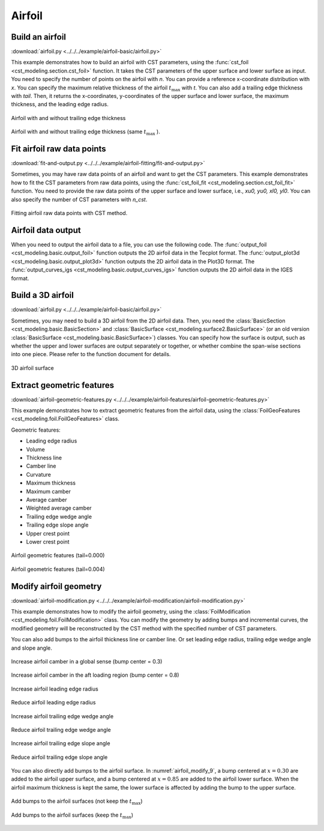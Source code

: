 Airfoil
====================

Build an airfoil
--------------------

:download:`airfoil.py <../../../example/airfoil-basic/airfoil.py>`

This example demonstrates how to build an airfoil with CST parameters,
using the :func:`cst_foil <cst_modeling.section.cst_foil>` function.
It takes the CST parameters of the upper surface and lower surface as input.
You need to specify the number of points on the airfoil with `n`.
You can provide a reference x-coordinate distribution with `x`.
You can specify the maximum relative thickness of the airfoil :math:`t_\text{max}` with `t`.
You can also add a trailing edge thickness with `tail`.
Then, it returns the x-coordinates, y-coordinates of the upper surface and lower surface, 
the maximum thickness, and the leading edge radius.

.. code-block:: python
    :linenos:

    import numpy as np
    from cst_modeling.section import cst_foil

    cst_u = np.array([ 0.118598,  0.118914,  0.155731,  0.136732,  0.209265,  0.148305,  0.193591])
    cst_l = np.array([-0.115514, -0.134195, -0.109145, -0.253206, -0.012220, -0.118463,  0.064100])

    x1, yu1, yl1, tmax1, rLE1 = cst_foil(201, cst_u, cst_l, x=None, t=None, tail=0.0)
    x2, yu2, yl2, tmax2, rLE2 = cst_foil(201, cst_u, cst_l, x=None, t=None, tail=0.004)
    x3, yu3, yl3, tmax3, rLE3 = cst_foil(201, cst_u, cst_l, x=None, t=0.11, tail=0.004)

.. _airfoil_1:
.. figure:: ../../../example/airfoil-basic/cst-airfoil-add-tail.png
    :width: 70 %
    :align: center

    Airfoil with and without trailing edge thickness

.. _airfoil_2:
.. figure:: ../../../example/airfoil-basic/cst-airfoil-add-tail-same-tmax.png
    :width: 70 %
    :align: center

    Airfoil with and without trailing edge thickness (same :math:`t_\text{max}` ).


Fit airfoil raw data points
-----------------------------

:download:`fit-and-output.py <../../../example/airfoil-fitting/fit-and-output.py>`

Sometimes, you may have raw data points of an airfoil and want to get the CST parameters.
This example demonstrates how to fit the CST parameters from raw data points,
using the :func:`cst_foil_fit <cst_modeling.section.cst_foil_fit>` function.
You need to provide the raw data points of the upper surface and lower surface,
i.e., `xu0, yu0, xl0, yl0`. You can also specify the number of CST parameters with `n_cst`.

.. code-block:: python
    :linenos:

    from cst_modeling.section import cst_foil_fit

    cst_u, cst_l = cst_foil_fit(xu0, yu0, xl0, yl0, n_cst=10)

.. _airfoil_fitting:
.. figure:: ../../../example/airfoil-fitting/cst-fitting-airfoil.png
    :width: 70 %
    :align: center

    Fitting airfoil raw data points with CST method.


Airfoil data output
--------------------

When you need to output the airfoil data to a file, you can use the following code.
The :func:`output_foil <cst_modeling.basic.output_foil>` function outputs the 2D airfoil data in the Tecplot format.
The :func:`output_plot3d <cst_modeling.basic.output_plot3d>` function outputs the 2D airfoil data in the Plot3D format.
The :func:`output_curves_igs <cst_modeling.basic.output_curves_igs>` function outputs the 2D airfoil data in the IGES format.

.. code-block:: python
    :linenos:

    from cst_modeling.section import cst_foil
    from cst_modeling.basic import output_foil, output_curves_igs, output_plot3d

    xx, yu, yl, _, _ = cst_foil(101, cst_u, cst_l, x=None, t=None, tail=0.0)

    output_foil(xx, yu, yl, fname='airfoil-2d.dat')

    x = [xx[None,:], xx[None,:]]
    y = [yu[None,:], yl[None,:]]
    z = [np.zeros_like(x[0]), np.zeros_like(x[0])]

    output_plot3d(x, y, z, fname='airfoil-2d.grd')
    
    x = np.concatenate(x, axis=0)*1000
    y = np.concatenate(y, axis=0)*1000
    z = np.zeros_like(x)
    
    output_curves_igs(x, y, z, fname='airfoil-2d.igs', n_degree=3, is_planar=True)


Build a 3D airfoil
--------------------

:download:`airfoil.py <../../../example/airfoil-basic/airfoil.py>`

Sometimes, you may need to build a 3D airfoil from the 2D airfoil data.
Then, you need the :class:`BasicSection <cst_modeling.basic.BasicSection>`
and :class:`BasicSurface <cst_modeling.surface2.BasicSurface>` (or an old version :class:`BasicSurface <cst_modeling.basic.BasicSurface>`) classes.
You can specify how the surface is output, such as whether the upper and lower surfaces are output separately or together, 
or whether combine the span-wise sections into one piece. Please refer to the function document for details.


.. code-block:: python
    :linenos:

    from cst_modeling.basic import BasicSection, BasicSurface
    from cst_modeling.section import cst_foil

    #* Build a 2D section
    xx, yu, yl, _, _ = cst_foil(101, cst_u, cst_l, x=None, t=None, tail=0.0)

    airfoil = BasicSection(thick=None, chord=1.0, twist=0.0)
    
    airfoil.xx = xx
    airfoil.yu = yu
    airfoil.yl = yl

    #* Build a 3D surface
    geo3d = BasicSurface(n_sec=0, name='wing', nn=airfoil.xx.shape[0], ns=5)
    
    geo3d.secs = [airfoil]
    
    geo3d.geo()
    
    # Output Tecplot format and Plot3D format data
    geo3d.output_tecplot(fname='wing.dat')
    
    geo3d.output_plot3d(fname='wing.grd')
    
    #* Format transformation: wing.grd to wing.igs
    plot3d_to_igs(fname='wing')

.. _airfoil_3d:
.. figure:: ../../../example/airfoil-basic/airfoil-3d.png
    :width: 70 %
    :align: center

    3D airfoil surface


Extract geometric features
---------------------------

:download:`airfoil-geometric-features.py <../../../example/airfoil-features/airfoil-geometric-features.py>`

This example demonstrates how to extract geometric features from the airfoil data,
using the :class:`FoilGeoFeatures <cst_modeling.foil.FoilGeoFeatures>` class.

Geometric features:

- Leading edge radius
- Volume
- Thickness line
- Camber line
- Curvature
- Maximum thickness
- Maximum camber
- Average camber
- Weighted average camber
- Trailing edge wedge angle
- Trailing edge slope angle
- Upper crest point
- Lower crest point

.. _airfoil_features_1:
.. figure:: ../../../example/airfoil-features/airfoil-geometric-features-tail-0.000.png
    :width: 90 %
    :align: center

    Airfoil geometric features (tail=0.000)

.. _airfoil_features_2:
.. figure:: ../../../example/airfoil-features/airfoil-geometric-features-tail-0.004.png
    :width: 90 %
    :align: center

    Airfoil geometric features (tail=0.004)


Modify airfoil geometry
------------------------

:download:`airfoil-modification.py <../../../example/airfoil-modification/airfoil-modification.py>`

This example demonstrates how to modify the airfoil geometry,
using the :class:`FoilModification <cst_modeling.foil.FoilModification>` class.
You can modify the geometry by adding bumps and incremental curves,
the modified geometry will be reconstructed by the CST method with the specified number of CST parameters.

You can also add bumps to the airfoil thickness line or camber line.
Or set leading edge radius, trailing edge wedge angle and slope angle.

.. _airfoil_modify_1:
.. figure:: ../../../example/airfoil-modification/airfoil-modify-camber-x-0.3.png
    :width: 90 %
    :align: center

    Increase airfoil camber in a global sense (bump center = 0.3)

.. _airfoil_modify_2:
.. figure:: ../../../example/airfoil-modification/airfoil-modify-camber-x-0.8.png
    :width: 90 %
    :align: center

    Increase airfoil camber in the aft loading region (bump center = 0.8)

.. _airfoil_modify_3:
.. figure:: ../../../example/airfoil-modification/airfoil-modify-rLE-0.016.png
    :width: 90 %
    :align: center

    Increase airfoil leading edge radius

.. _airfoil_modify_4:
.. figure:: ../../../example/airfoil-modification/airfoil-modify-rLE-0.005.png
    :width: 90 %
    :align: center

    Reduce airfoil leading edge radius

.. _airfoil_modify_5:
.. figure:: ../../../example/airfoil-modification/airfoil-modify-TE-wedge-angle-14.7.png
    :width: 90 %
    :align: center

    Increase airfoil trailing edge wedge angle

.. _airfoil_modify_6:
.. figure:: ../../../example/airfoil-modification/airfoil-modify-TE-wedge-angle-2.6.png
    :width: 90 %
    :align: center

    Reduce airfoil trailing edge wedge angle

.. _airfoil_modify_7:
.. figure:: ../../../example/airfoil-modification/airfoil-modify-TE-slope-angle-14.1.png
    :width: 90 %
    :align: center

    Increase airfoil trailing edge slope angle

.. _airfoil_modify_8:
.. figure:: ../../../example/airfoil-modification/airfoil-modify-TE-slope-angle-1.2.png
    :width: 90 %
    :align: center

    Reduce airfoil trailing edge slope angle

You can also directly add bumps to the airfoil surface. 
In :numref:`airfoil_modify_9`, a bump centered at :math:`x=0.30` are added to the airfoil upper surface,
and a bump centered at :math:`x=0.85` are added to the airfoil lower surface.
When the airfoil maximum thickness is kept the same, the lower surface is affected by adding the bump to the upper surface.

.. _airfoil_modify_9:
.. figure:: ../../../example/airfoil-modification/airfoil-modify-bump.png
    :width: 90 %
    :align: center

    Add bumps to the airfoil surfaces (not keep the :math:`t_\text{max}`)

.. _airfoil_modify_10:
.. figure:: ../../../example/airfoil-modification/airfoil-modify-bump-keep-tmax.png
    :width: 90 %
    :align: center

    Add bumps to the airfoil surfaces (keep the :math:`t_\text{max}`)
